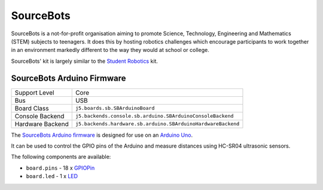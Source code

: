SourceBots
==========

SourceBots is a not-for-profit organisation aiming to promote Science, Technology, Engineering and Mathematics (STEM) subjects to teenagers. It does this by hosting robotics challenges which encourage participants to work together in an environment markedly different to the way they would at school or college.

SourceBots' kit is largely similar to the `Student Robotics <Student Robotics>`_ kit.

SourceBots Arduino Firmware
---------------------------

+------------------+--------------------------------------------------------------+
| Support Level    | Core                                                         |
+------------------+--------------------------------------------------------------+
| Bus              | USB                                                          |
+------------------+--------------------------------------------------------------+
| Board Class      | ``j5.boards.sb.SBArduinoBoard``                              |
+------------------+--------------------------------------------------------------+
| Console Backend  | ``j5.backends.console.sb.arduino.SBArduinoConsoleBackend``   |
+------------------+--------------------------------------------------------------+
| Hardware Backend | ``j5.backends.hardware.sb.arduino.SBArduinoHardwareBackend`` |
+------------------+--------------------------------------------------------------+

The `SourceBots Arduino firmware <https://github.com/sourcebots/arduino-fw>`_ is designed for use on an `Arduino Uno <https://en.wikipedia.org/wiki/Arduino_Uno>`_.

It can be used to control the GPIO pins of the Arduino and measure distances using HC-SR04 ultrasonic sensors.

The following components are available:

- ``board.pins`` - 18 x `GPIOPin <GPIOPin>`_
- ``board.led`` - 1 x `LED <LED>`_